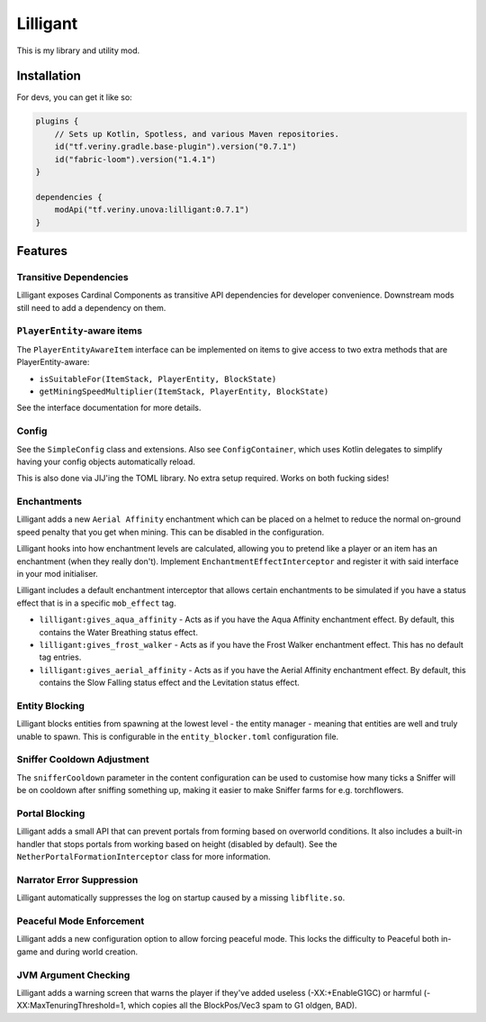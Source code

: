 Lilligant
=========

This is my library and utility mod.

Installation
~~~~~~~~~~~~

For devs, you can get it like so:

.. code-block:: kotlin

    plugins {
        // Sets up Kotlin, Spotless, and various Maven repositories.
        id("tf.veriny.gradle.base-plugin").version("0.7.1")
        id("fabric-loom").version("1.4.1")
    }

    dependencies {
        modApi("tf.veriny.unova:lilligant:0.7.1")
    }

Features
~~~~~~~~

Transitive Dependencies
-----------------------

Lilligant exposes Cardinal Components as
transitive API dependencies for developer convenience. Downstream mods still need to add a
dependency on them.

``PlayerEntity``-aware items
----------------------------

The ``PlayerEntityAwareItem`` interface can be implemented on items to give access to two extra
methods that are PlayerEntity-aware:

- ``isSuitableFor(ItemStack, PlayerEntity, BlockState)``
- ``getMiningSpeedMultiplier(ItemStack, PlayerEntity, BlockState)``

See the interface documentation for more details.

Config
------

See the ``SimpleConfig`` class and extensions. Also see ``ConfigContainer``, which uses Kotlin
delegates to simplify having your config objects automatically reload.

This is also done via JIJ'ing the TOML library. No extra setup required. Works on both fucking
sides!

Enchantments
------------

Lilligant adds a new ``Aerial Affinity`` enchantment which can be placed on a helmet to reduce the
normal on-ground speed penalty that you get when mining. This can be disabled in the configuration.

Lilligant hooks into how enchantment levels are calculated, allowing you to pretend like a player
or an item has an enchantment (when they really don't). Implement ``EnchantmentEffectInterceptor``
and register it with said interface in your mod initialiser.

Lilligant includes a default enchantment interceptor that allows certain enchantments to be
simulated if you have a status effect that is in a specific ``mob_effect`` tag.

- ``lilligant:gives_aqua_affinity`` - Acts as if you have the Aqua Affinity enchantment effect.
  By default, this contains the Water Breathing status effect.
- ``lilligant:gives_frost_walker`` - Acts as if you have the Frost Walker enchantment effect.
  This has no default tag entries.
- ``lilligant:gives_aerial_affinity`` - Acts as if you have the Aerial Affinity enchantment effect.
  By default, this contains the Slow Falling status effect and the Levitation status effect.

Entity Blocking
---------------

Lilligant blocks entities from spawning at the lowest level - the entity manager - meaning that
entities are well and truly unable to spawn. This is configurable in the ``entity_blocker.toml``
configuration file.

Sniffer Cooldown Adjustment
---------------------------

The ``snifferCooldown`` parameter in the content configuration can be used to customise how many
ticks a Sniffer will be on cooldown after sniffing something up, making it easier to make Sniffer
farms for e.g. torchflowers.

Portal Blocking
---------------

Lilligant adds a small API that can prevent portals from forming based on overworld conditions.
It also includes a built-in handler that stops portals from working based on height (disabled
by default). See the ``NetherPortalFormationInterceptor`` class for more information.

Narrator Error Suppression
--------------------------

Lilligant automatically suppresses the log on startup caused by a missing ``libflite.so``.

Peaceful Mode Enforcement
-------------------------

Lilligant adds a new configuration option to allow forcing peaceful mode. This locks the difficulty
to Peaceful both in-game and during world creation.

JVM Argument Checking
---------------------

Lilligant adds a warning screen that warns the player if they've added useless (-XX:+EnableG1GC)
or harmful (-XX:MaxTenuringThreshold=1, which copies all the BlockPos/Vec3 spam to G1 oldgen, BAD).
